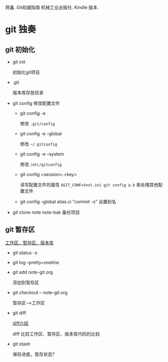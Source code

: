 蒋鑫. Git权威指南 机械工业出版社. Kindle 版本. 
* git 独奏
** git 初始化
    - git init 
      
      初始化git项目
    - .git
      
      版本库存放目录
    - git config
      修改配置文件
      + git config -e 

        修改 =.git/config=
      + git config -e --global
        
        修改 =~/.gitconfig=
      + git config -e --system

        修改 =/etc/gitconfig=
      + git config <session>.<key>
      
        读写配置文件的属性
        =$GIT_CONF=test.ini git config a.b= 来处理其他配置文件
      + git config --global alias.ci "commit -s"
        设置别名
    - git clone note  note-bak
      备份项目
     
      
** git 暂存区

   [[http://7xpyfe.com1.z0.glb.clouddn.com/2017101515080826245091.png][工作区、暂存区、版本库]]

   - git status -s
   - git log --pretty=oneline
   - git add note-git.org 

     添加到暂存区
   - git checkout -- note-git.org

     暂存区-->工作区
   - git diff 

     [[http://7xpyfe.com1.z0.glb.clouddn.com/20171015150808301278029.png][diff介绍]]
     
     diff 比较工作区、暂存区、版本库代码的比较
   - git stash

     保存进度，暂存状态?


   